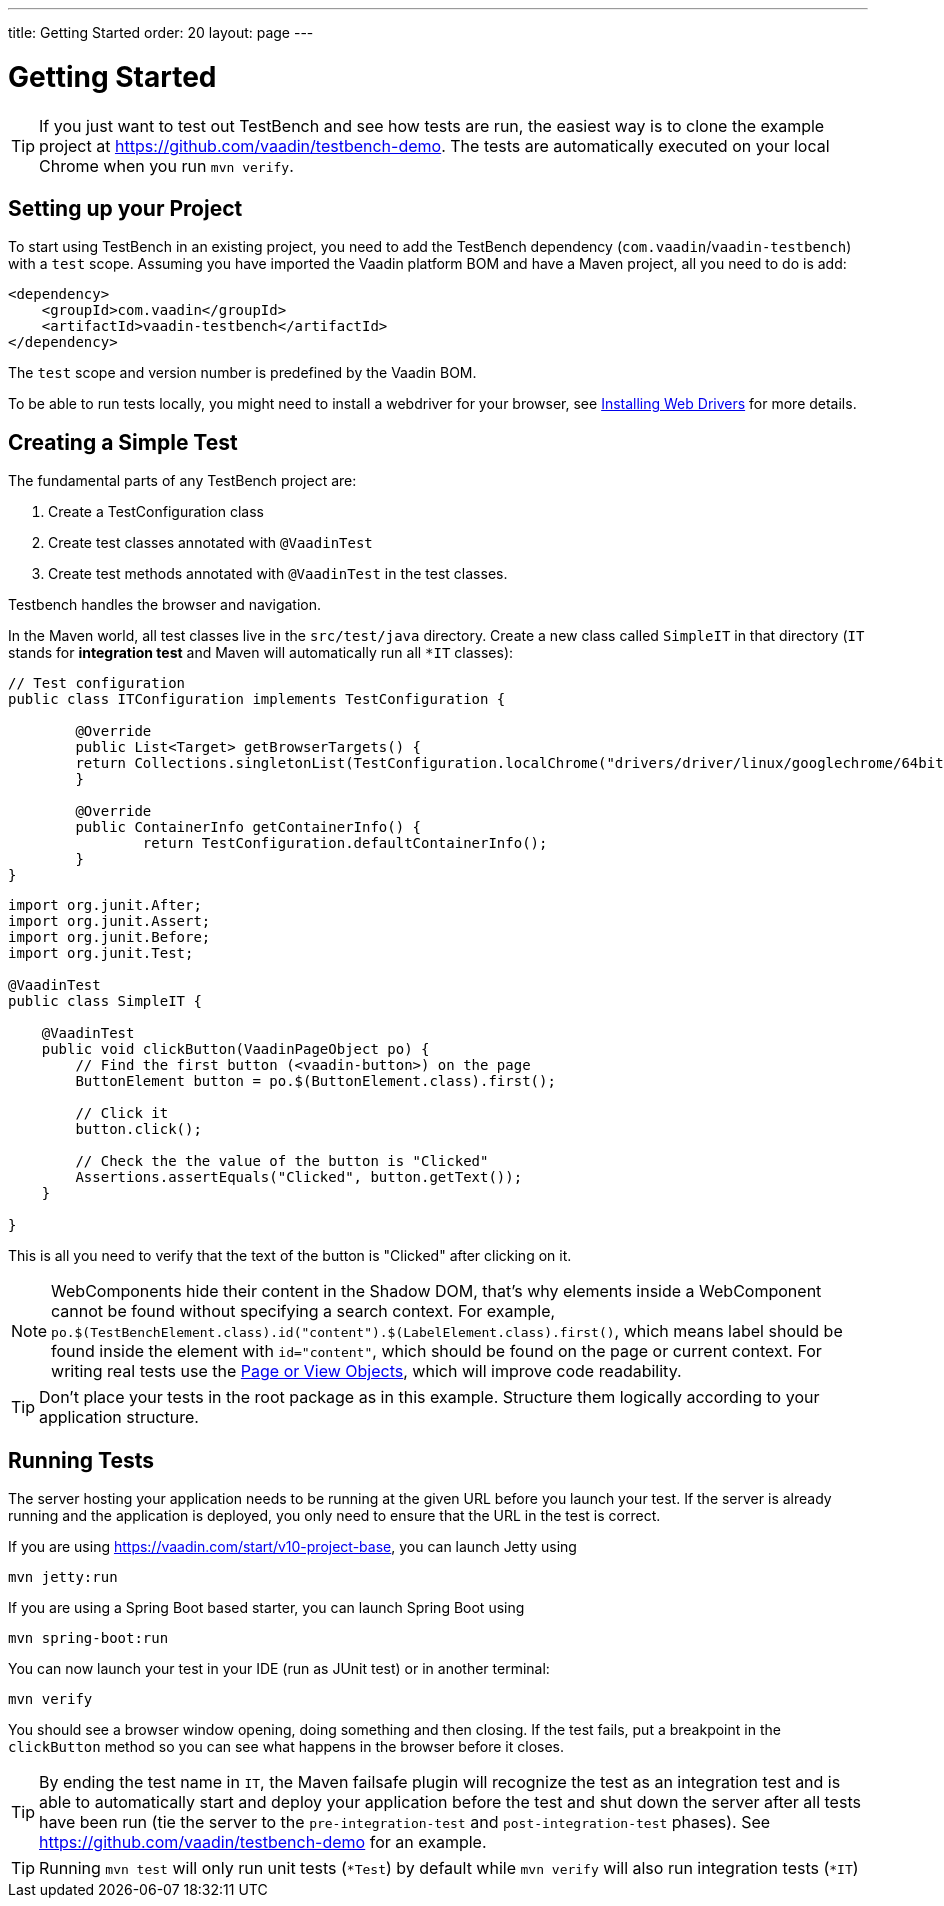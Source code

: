 ---
title: Getting Started
order: 20
layout: page
---

[[testbench.quickstart]]
= Getting Started

[TIP]
If you just want to test out TestBench and see how tests are run, the easiest way is to clone the example project at https://github.com/vaadin/testbench-demo. The tests are automatically executed on your local Chrome when you run `mvn verify`.

[[testbench.quickstart.dependency]]
== Setting up your Project
To start using TestBench in an existing project, you need to add the TestBench dependency (`com.vaadin`/`vaadin-testbench`) with a `test` scope. Assuming you have imported the Vaadin platform BOM and have a Maven project, all you need to do is add:
```xml
<dependency>
    <groupId>com.vaadin</groupId>
    <artifactId>vaadin-testbench</artifactId>
</dependency>
```
The `test` scope and version number is predefined by the Vaadin BOM.

To be able to run tests locally, you might need to install a webdriver for your browser, see  <<dummy/../testbench-installing-webdrivers#,Installing Web Drivers>> for more details.

[[testbench.quickstart.create-a-test-class]]
== Creating a Simple Test

The fundamental parts of any TestBench project are:

1. Create a TestConfiguration class
1. Create test classes annotated with `@VaadinTest`
1. Create test methods annotated with `@VaadinTest` in the test classes.

Testbench handles the browser and navigation.

In the Maven world, all test classes live in the `src/test/java` directory. Create a new class called `SimpleIT` in that directory (`IT` stands for *integration test* and Maven will automatically run all `*IT` classes):

```java
// Test configuration
public class ITConfiguration implements TestConfiguration {

	@Override
	public List<Target> getBrowserTargets() {
        return Collections.singletonList(TestConfiguration.localChrome("drivers/driver/linux/googlechrome/64bit/chromedriver", true));
	}

	@Override
	public ContainerInfo getContainerInfo() {
		return TestConfiguration.defaultContainerInfo();
	}
}
```
```java
import org.junit.After;
import org.junit.Assert;
import org.junit.Before;
import org.junit.Test;

@VaadinTest
public class SimpleIT {

    @VaadinTest
    public void clickButton(VaadinPageObject po) {
        // Find the first button (<vaadin-button>) on the page
        ButtonElement button = po.$(ButtonElement.class).first();

        // Click it
        button.click();

        // Check the the value of the button is "Clicked"
        Assertions.assertEquals("Clicked", button.getText());
    }

}
```

This is all you need to verify that the text of the button is "Clicked" after clicking on it.

[NOTE]
WebComponents hide their content in the Shadow DOM, that's why elements inside a WebComponent cannot be found without specifying a search context. For example, `po.$(TestBenchElement.class).id("content").$(LabelElement.class).first()`, which means label should be found inside the element with `id="content"`, which should be found on the page or current context. For writing real tests use the <<dummy/../testbench-maintainable-tests-using-page-objects#,Page or View Objects>>, which will improve code readability.

[TIP]
Don't place your tests in the root package as in this example. Structure them logically according to your application structure.

== Running Tests
The server hosting your application needs to be running at the given URL before you launch your test. If the server is already running and the application is deployed, you only need to ensure that the URL in the test is correct.

If you are using https://vaadin.com/start/v10-project-base, you can launch Jetty using
```
mvn jetty:run
```
If you are using a Spring Boot based starter, you can launch Spring Boot using
```
mvn spring-boot:run
```

You can now launch your test in your IDE (run as JUnit test) or in another terminal:
```
mvn verify
```

You should see a browser window opening, doing something and then closing. If the test fails, put a breakpoint in the `clickButton` method so you can see what happens in the browser before it closes.

[TIP]
By ending the test name in `IT`, the Maven failsafe plugin will recognize the test as an integration test and is able to automatically start and deploy your application before the test and shut down the server after all tests have been run (tie the server to the `pre-integration-test` and `post-integration-test` phases). See https://github.com/vaadin/testbench-demo for an example.

[TIP]
Running `mvn test` will only run unit tests (`*Test`) by default while `mvn verify` will also run integration tests (`*IT`)